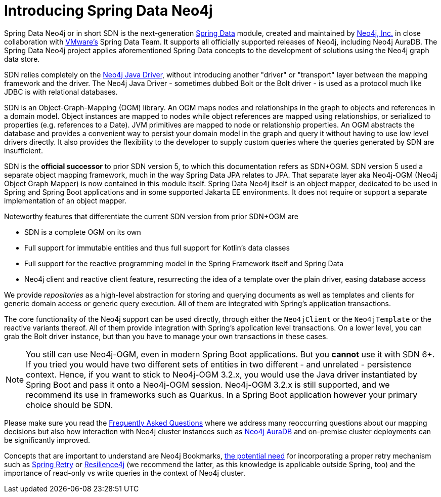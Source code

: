 [[preface.sdn]]
= Introducing Spring Data Neo4j

Spring Data Neo4j or in short SDN is the next-generation https://spring.io/projects/spring-data[Spring Data] module, created and maintained by https://neo4j.com[Neo4j, Inc.] in close collaboration with https://www.vmware.com/[VMware's] Spring Data Team.
It supports all officially supported releases of Neo4j, including Neo4j AuraDB.
The Spring Data Neo4j project applies aforementioned Spring Data concepts to the development of solutions using the Neo4j graph data store.

SDN relies completely on the https://github.com/neo4j/neo4j-java-driver[Neo4j Java Driver], without introducing another "driver" or "transport" layer between the mapping framework and the driver. The Neo4j Java Driver - sometimes dubbed Bolt or the Bolt driver - is used as a protocol much like JDBC is with relational databases.

SDN is an Object-Graph-Mapping (OGM) library.
An OGM maps nodes and relationships in the graph to objects and references in a domain model.
Object instances are mapped to nodes while object references are mapped using relationships, or serialized to properties (e.g. references to a Date).
JVM primitives are mapped to node or relationship properties.
An OGM abstracts the database and provides a convenient way to persist your domain model in the graph and query it without having to use low level drivers directly.
It also provides the flexibility to the developer to supply custom queries where the queries generated by SDN are insufficient.

SDN is the *official successor* to prior SDN version 5, to which this documentation refers as SDN+OGM.
SDN version 5 used a separate object mapping framework, much in the way Spring Data JPA relates to JPA.
That separate layer aka Neo4j-OGM (Neo4j Object Graph Mapper) is now contained in this module itself.
Spring Data Neo4j itself is an object mapper, dedicated to be used in Spring and Spring Boot applications and in some supported Jakarta EE environments.
It does not require or support a separate implementation of an object mapper.

Noteworthy features that differentiate the current SDN version from prior SDN+OGM are

* SDN is a complete OGM on its own
* Full support for immutable entities and thus full support for Kotlin's data classes
* Full support for the reactive programming model in the Spring Framework itself and Spring Data
* Neo4j client and reactive client feature, resurrecting the idea of a template over the plain driver, easing database access

We provide _repositories_ as a high-level abstraction for storing and querying documents as well as templates and clients for generic domain access or generic query execution.
All of them are integrated with Spring's application transactions.

The core functionality of the Neo4j support can be used directly, through either the `Neo4jClient` or the `Neo4jTemplate` or the reactive variants thereof.
All of them provide integration with Spring's application level transactions.
On a lower level, you can grab the Bolt driver instance, but than you have to manage your own transactions in these cases.

NOTE: You still can use Neo4j-OGM, even in modern Spring Boot applications.
      But you *cannot* use it with SDN 6+.
      If you tried you would have two different sets of entities in two different - and unrelated - persistence context.
      Hence, if you want to stick to Neo4j-OGM 3.2.x, you would use the Java driver instantiated by Spring Boot and pass it onto a Neo4j-OGM session.
      Neo4j-OGM 3.2.x is still supported, and we recommend its use in frameworks such as Quarkus.
      In a Spring Boot application however your primary choice should be SDN.

Please make sure you read the xref:faq.adoc#faq[Frequently Asked Questions] where we address many reoccurring questions about our mapping decisions but also how interaction with Neo4j cluster instances such as https://neo4j.com/cloud/platform/aura-graph-database/[Neo4j AuraDB] and on-premise cluster deployments can be significantly improved.

Concepts that are important to understand are Neo4j Bookmarks, https://medium.com/neo4j/try-and-then-retry-there-can-be-failure-30bf336383da[the potential need] for incorporating a proper retry mechanism such as https://github.com/spring-projects/spring-retry[Spring Retry] or https://github.com/resilience4j/resilience4j[Resilience4j] (we recommend the latter, as this knowledge is applicable outside Spring, too) and the importance of read-only vs write queries in the context of Neo4j cluster.
